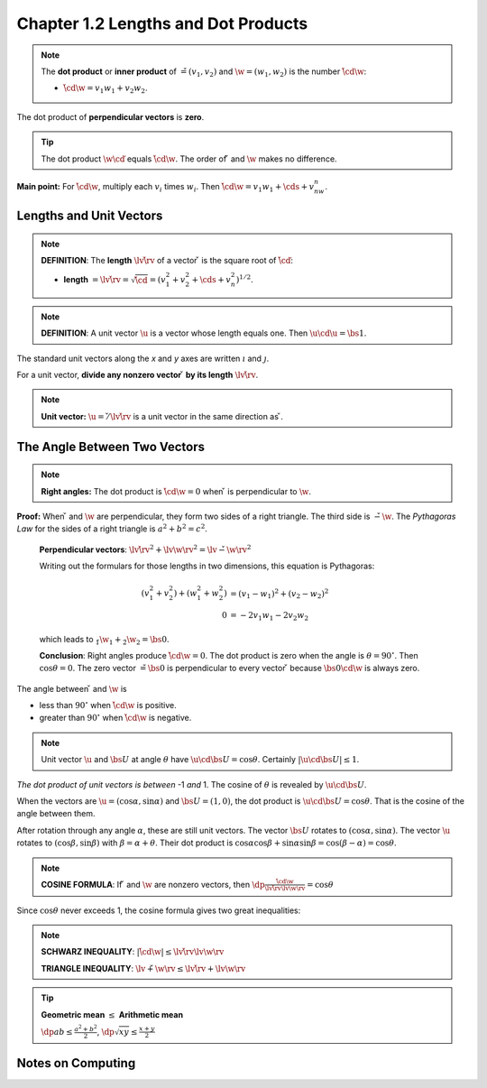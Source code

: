 Chapter 1.2 Lengths and Dot Products
====================================

.. note::

    The **dot product** or **inner product** of :math:`\v = (v_1, v_2)` and 
    :math:`\w = (w_1, w_2)` is the number :math:`\v\cd\w`:
    
    * :math:`\v\cd\w = v_1w_1 + v_2w_2`.

The dot product of **perpendicular vectors** is **zero**.

.. tip::

    The dot product :math:`\w\cd\v` equals :math:`\v\cd\w`.
    The order of :math:`\v` and :math:`\w` makes no difference.

**Main point:** For :math:`\v\cd\w`, multiply each :math:`v_i` times :math:`w_i`.
Then :math:`\v\cd\w = v_1w_1 + \cds + v_nw_n`.

Lengths and Unit Vectors
------------------------

.. note:: 

    **DEFINITION**: The **length** :math:`\lv\v\rv` of a vector :math:`\v` is the square root of :math:`\v\cd\v`:
    
    * **length** :math:`=\lv\v\rv=\sqrt{\v\cd\v} = (v_1^2 + v_2^2 + \cds + v_n^2)^{1/2}`.

.. note:: 

    **DEFINITION**: A unit vector :math:`\u` is a vector whose length equals one.
    Then :math:`\u\cd\u = \bs{1}`.

The standard unit vectors along the *x* and *y* axes are written :math:`\i` and :math:`\j`.

For a unit vector, **divide any nonzero vector** :math:`\v` **by its length** :math:`\lv\v\rv`.

.. note::

    **Unit vector:** :math:`\u = \v/\lv\v\rv` is a unit vector in the same direction as :math:`\v`.

The Angle Between Two Vectors
-----------------------------

.. note::

    **Right angles:** The dot product is :math:`\v\cd\w = 0` when :math:`\v` is perpendicular to :math:`\w`.

**Proof:** When :math:`\v` and :math:`\w` are perpendicular, they form two sides of a right triangle.
The third side is :math:`\v - \w`.
The *Pythagoras Law* for the sides of a right triangle is :math:`a^2 + b^2 = c^2`.

    **Perpendicular vectors**:
    :math:`\lv\v\rv^2 + \lv\w\rv^2 = \lv\v - \w\rv^2`

    Writing out the formulars for those lengths in two dimensions, this equation is Pythagoras:
    
    .. math::
        
        (v_1^2 + v_2^2) + (w_1^2 + w_2^2) &= (v_1 - w_1)^2 + (v_2 - w_2)^2 \\
        0 &= -2v_1w_1 - 2v_2w_2

    which leads to :math:`\v_1\w_1 + \v_2\w_2 = \bs{0}`.

    **Conclusion**: Right angles produce :math:`\v\cd\w = 0`. 
    The dot product is zero when the angle is :math:`\theta = 90^\circ`. 
    Then :math:`\cos\theta = 0`.
    The zero vector :math:`\v = \bs{0}` is perpendicular to every vector 
    :math:`\v` because :math:`\bs{0}\cd\w` is always zero.

The angle between :math:`\v` and :math:`\w` is

* less than :math:`90^\circ` when :math:`\v\cd\w` is positive.
* greater than :math:`90^\circ` when :math:`\v\cd\w` is negative.

.. note::

    Unit vector :math:`\u` and :math:`\bs{U}` at angle :math:`\theta` have
    :math:`\u\cd\bs{U} = \cos\theta`. Certainly :math:`|\u\cd\bs{U}| \leq 1`.

*The dot product of unit vectors is between* -1 *and* 1. 
The cosine of :math:`\theta` is revealed by :math:`\u\cd\bs{U}`.

When the vectors are :math:`\u = (\cos\alpha, \sin\alpha)` and 
:math:`\bs{U} = (1, 0)`, the dot product is :math:`\u\cd\bs{U} = \cos\theta`.
That is the cosine of the angle between them.

After rotation through any angle :math:`\alpha`, these are still unit vectors.
The vector :math:`\bs{U}` rotates to :math:`(\cos\alpha, \sin\alpha)`. 
The vector :math:`\u` rotates to :math:`(\cos\beta, \sin\beta)` with :math:`\beta = \alpha + \theta`. 
Their dot product is :math:`\cos\alpha\cos\beta + \sin\alpha\sin\beta = \cos(\beta-\alpha) = \cos\theta`.

.. note::

    **COSINE FORMULA**: If :math:`\v` and :math:`\w` are nonzero vectors, then
    :math:`\dp\frac{\v\cd\w}{\lv\v\rv\lv\w\rv} = \cos\theta`

Since :math:`\cos\theta` never exceeds 1, the cosine formula gives two great inequalities:

.. note::

    **SCHWARZ INEQUALITY**: :math:`|\v\cd\w| \leq \lv\v\rv\lv\w\rv`

    **TRIANGLE INEQUALITY**: :math:`\lv\v+\w\rv \leq \lv\v\rv + \lv\w\rv`

.. tip::

    **Geometric mean** :math:`\leq` **Arithmetic mean**

    :math:`\dp ab \leq \frac{a^2 + b^2}{2}`,
    :math:`\dp \sqrt{xy} \leq \frac{x + y}{2}`

Notes on Computing
------------------